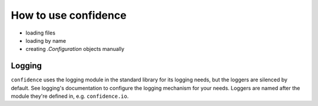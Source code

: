 How to use confidence
=====================

- loading files
- loading by name
- creating `.Configuration` objects manually

Logging
-------

``confidence`` uses the logging module in the standard library for its logging needs, but the loggers are silenced by default.
See logging's documentation to configure the logging mechanism for your needs.
Loggers are named after the module they're defined in, e.g. ``confidence.io``.
